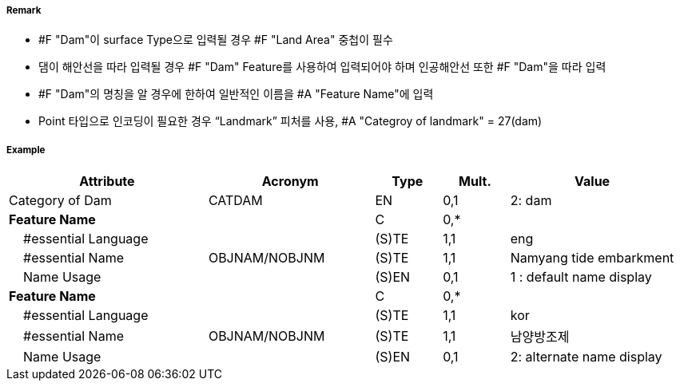 // tag::Dam[]
===== Remark

- #F "Dam"이 surface Type으로 입력될 경우 #F "Land Area" 중첩이 필수
- 댐이 해안선을 따라 입력될 경우 #F "Dam" Feature를 사용하여 입력되어야 하며 인공해안선 또한 #F "Dam"을 따라 입력
- #F "Dam"의 명칭을 알 경우에 한하여 일반적인 이름을 #A "Feature Name"에 입력 
- Point 타입으로 인코딩이 필요한 경우 “Landmark” 피처를 사용, #A "Categroy of landmark" = 27(dam)  

===== Example
[cols="30,25,10,10,25", options="header"]
|===
|Attribute |Acronym |Type |Mult. |Value

|Category of Dam|CATDAM|EN|0,1| 2: dam 
|**Feature Name**||C|0,*| 
|    #essential Language||(S)TE|1,1| eng
|    #essential Name|OBJNAM/NOBJNM|(S)TE|1,1| Namyang tide embarkment
|    Name Usage||(S)EN|0,1| 1 : default name display
|**Feature Name**||C|0,*| 
|    #essential Language||(S)TE|1,1| kor
|    #essential Name|OBJNAM/NOBJNM|(S)TE|1,1| 남양방조제
|    Name Usage||(S)EN|0,1| 2: alternate name display 
|===

// end::Dam[]
